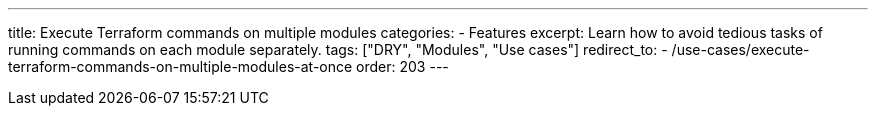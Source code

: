 ---
title: Execute Terraform commands on multiple modules
categories:
  - Features
excerpt: Learn how to avoid tedious tasks of running commands on each module separately.
tags: ["DRY", "Modules", "Use cases"]
redirect_to:
  - /use-cases/execute-terraform-commands-on-multiple-modules-at-once
order: 203
---
